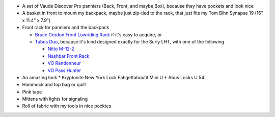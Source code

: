 * A set of Vaude Discover Pro panniers (Back, Front, and maybe Box),
  because they have pockets and look nice
* A basket in front to mount my backpack, maybe just zip-tied to the rack,
  that just fits my Tom Bihn Synapse 19 (16" x 11.4" x 7.9")
* Front rack for panniers and the backpack

  * `Bruce Gordon Front Lowriding Rack <http://brucegordoncycles.bigcartel.com/product/front-lowriding-rack>`_ if it's easy to acquire, or
  * `Tubus Duo <http://www.tubus.com/product.php?xn=17>`_, because it's kind
    designed exactly for the Surly LHT, with one of the following

    * `Nitto M-12-2 <http://biketouringnews.com/touring-bike-accessories/bags-panniers/nitto-m-12-2-front-rack/>`_
    * `Nashbar Front Rack <http://www.nashbar.com/bikes/Product_10053_10052_167593_-1#ReviewHeader>`_
    * `VO Randonneur <http://store.velo-orange.com/index.php/accessories/racks-decaleurs/vo-randonneur-front-rack-stainless-steel.html>`_
    * `VO Pass Hunter <http://store.velo-orange.com/index.php/accessories/racks-decaleurs/racks/vo-pass-hunter-rack.html>`_

* An amazing lock
  * Kryptonite New York Lock Fahgettaboutit Mini U
  * Abus Locks U 54
* Hammock and top bag or quilt
* Pink tape
* Mittens with lights for signaling
* Roll of fabric with my tools in nice pocktes
